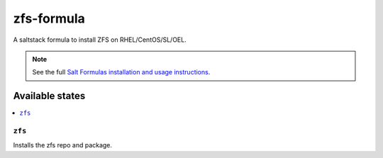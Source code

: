 ================
zfs-formula
================

A saltstack formula to install ZFS on RHEL/CentOS/SL/OEL.

.. note::

    See the full `Salt Formulas installation and usage instructions
    <http://docs.saltstack.com/en/latest/topics/development/conventions/formulas.html>`_.

Available states
================

.. contents::
    :local:

``zfs``
------------

Installs the zfs repo and package.
